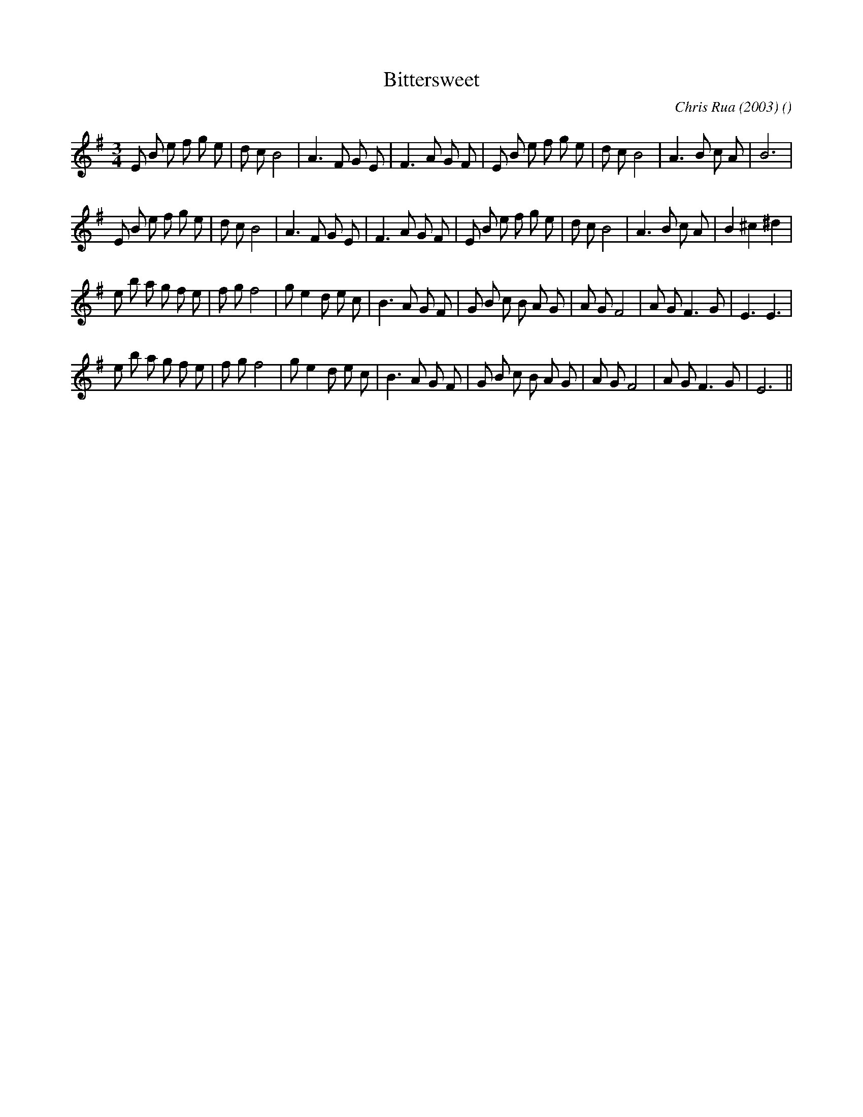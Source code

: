 X:1
T: Bittersweet
N:
C: Chris Rua (2003)
S:
A:
O:
R:
M:3/4
K:Em
I:speed 150
%W: A1
% voice 1 (1 lines, 31 notes)
K:Em
M:3/4
L:1/16
E2 B2 e2 f2 g2 e2 |d2 c2 B8 |A6 F2 G2 E2 |F6 A2 G2 F2 |E2 B2 e2 f2 g2 e2 |d2 c2 B8 |A6 B2 c2 A2 |B12 |
%W: A2
% voice 1 (1 lines, 33 notes)
E2 B2 e2 f2 g2 e2 |d2 c2 B8 |A6 F2 G2 E2 |F6 A2 G2 F2 |E2 B2 e2 f2 g2 e2 |d2 c2 B8 |A6 B2 c2 A2 |B4 ^c4 ^d4 |
%W: B1
% voice 1 (1 lines, 33 notes)
e2 b2 a2 g2 f2 e2 |f2 g2 f8 |g2 e4 d2 e2 c2 |B6 A2 G2 F2 |G2 B2 c2 B2 A2 G2 |A2 G2 F8 |A2 G2 F6 G2 |E6 E6 |
%W: B2
% voice 1 (1 lines, 32 notes)
e2 b2 a2 g2 f2 e2 |f2 g2 f8 |g2 e4 d2 e2 c2 |B6 A2 G2 F2 |G2 B2 c2 B2 A2 G2 |A2 G2 F8 |A2 G2 F6 G2 |E12 ||
